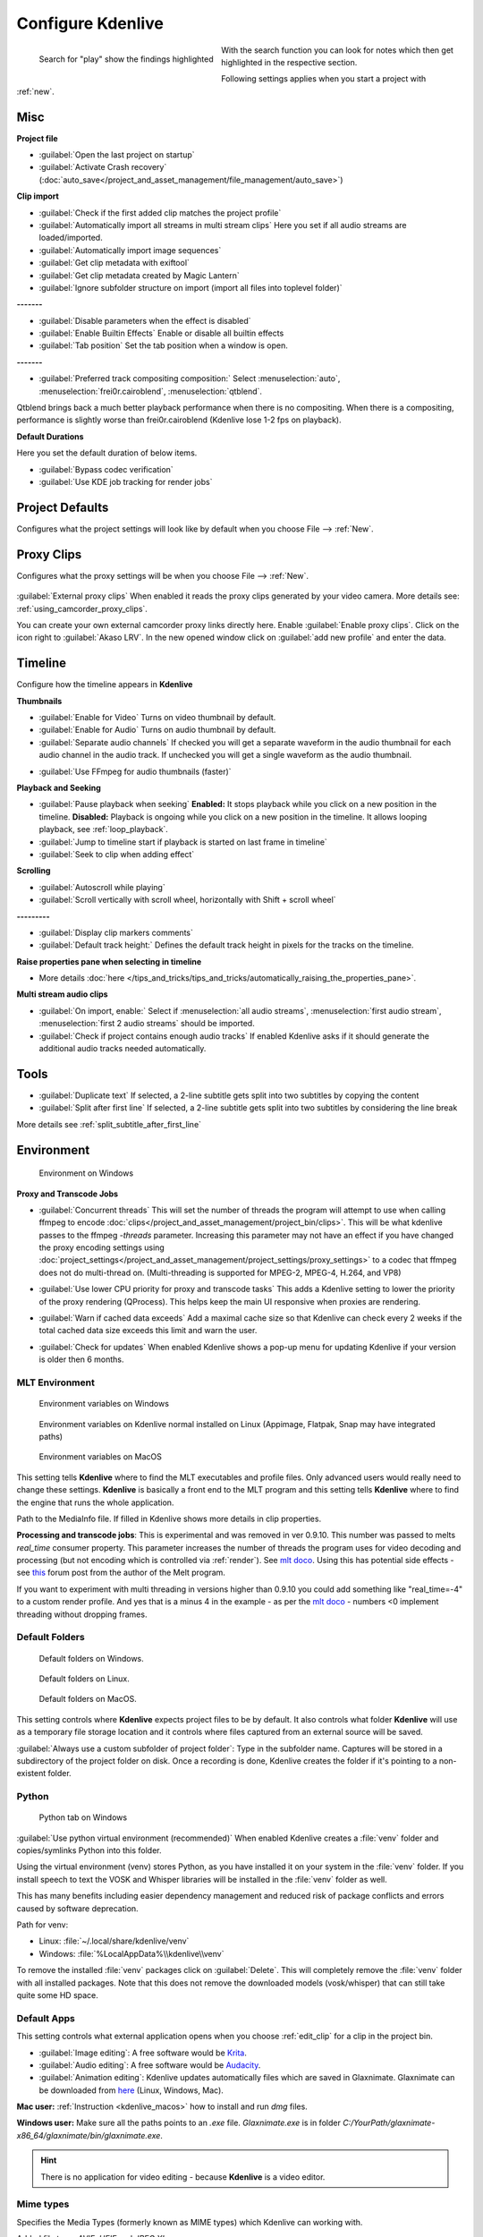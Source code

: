 .. meta::
   :description: Configure settings in Kdenlive video editor
   :keywords: KDE, Kdenlive, setting, file type, editing, timeline, documentation, user manual, video editor, open source, free, learn, easy


.. metadata-placeholder

   :authors: - Claus Christensen
             - Yuri Chornoivan
             - Ttguy (https://userbase.kde.org/User:Ttguy)
             - Bushuev (https://userbase.kde.org/User:Bushuev)
             - Dirkolus (https://userbase.kde.org/User:Dirkolus)
             - Jessej (https://userbase.kde.org/User:Jessej)
             - Jack (https://userbase.kde.org/User:Jack)
             - Roger (https://userbase.kde.org/User:Roger)
             - Eugen Mohr

   :license: Creative Commons License SA 4.0


.. _configure_kdenlive:

Configure Kdenlive
==================

.. versionadded:: 24.02

.. figure:: /images/kdenlive2402_configure-search-field.webp
   :align: left
   :alt: configure search field

   Search for "play" show the findings highlighted 

With the search function you can look for notes which then get highlighted in the respective section.

Following settings applies when you start a project with :ref:`new`.


.. _configure_misc:

Misc
----

.. versionchanged:: 24.12

.. image:: /images/Kdenlive_Configure_misc_24-12.webp
   :width: 500px
   :alt: Kdenlive_Configure_misc

**Project file**

- :guilabel:`Open the last project on startup`

- :guilabel:`Activate Crash recovery` (:doc:`auto_save</project_and_asset_management/file_management/auto_save>`)

**Clip import**

- :guilabel:`Check if the first added clip matches the project profile`

- :guilabel:`Automatically import all streams in multi stream clips` Here you set if all audio streams are loaded/imported.

- :guilabel:`Automatically import image sequences`

- :guilabel:`Get clip metadata with exiftool`

- :guilabel:`Get clip metadata created by Magic Lantern`

- :guilabel:`Ignore subfolder structure on import (import all files into toplevel folder)`

**-------**

- :guilabel:`Disable parameters when the effect is disabled`

- :guilabel:`Enable Builtin Effects` Enable or disable all builtin effects

- :guilabel:`Tab position` Set the tab position when a window is open.

**-------**

- :guilabel:`Preferred track compositing composition:` Select :menuselection:`auto`, :menuselection:`frei0r.cairoblend`, :menuselection:`qtblend`. 

.. versionchanged:: 22.12
  
Qtblend brings back a much better playback performance when there is no compositing. When there is a compositing, performance is slightly worse than frei0r.cairoblend (Kdenlive lose 1-2 fps on playback).

**Default Durations**

Here you set the default duration of below items.

.. deprecated:: 22.08

- :guilabel:`Bypass codec verification`
- :guilabel:`Use KDE job tracking for render jobs`

.. _configure_project_defaults:

Project Defaults
----------------

.. versionchanged:: 22.12

Configures what the project settings will look like by default when you choose File --> :ref:`New`.


.. image:: /images/Kdenlive_Configure_project_defaults_22-12.png
   :width: 500px
   :alt: Kdenlive_Configure_project_defaults

.. _configure_proxy_clips:

Proxy Clips
-----------

.. .. versionchanged:: 22.12
   .. versionchanged:: 24.05

Configures what the proxy settings will be when you choose File --> :ref:`New`.

.. figure:: /images/kdenlive2405_configure_proxy.webp
   :width: 500px
   :alt: Kdenlive_Configure_project_proxy

:guilabel:`External proxy clips` When enabled it reads the proxy clips generated by your video camera. More details see: :ref:`using_camcorder_proxy_clips`.

You can create your own external camcorder proxy links directly here. Enable :guilabel:`Enable proxy clips`. Click on the icon right to :guilabel:`Akaso LRV`. In the new opened window click on :guilabel:`add new profile` and enter the data.

.. _configure_timeline:

Timeline
--------

.. versionchanged:: 22.12

Configure how the timeline appears in **Kdenlive**


.. image:: /images/Configure_Timeline_22-12.png
   :width: 500px
   :alt: Configure_Timeline


**Thumbnails** 

- :guilabel:`Enable for Video` Turns on video thumbnail by default.

- :guilabel:`Enable for Audio` Turns on audio thumbnail by default.

- :guilabel:`Separate audio channels` If checked you will get a separate waveform in the audio thumbnail for each audio channel in the audio track. If unchecked you will get a single waveform as the audio thumbnail.

.. deprecated:: 22.12

- :guilabel:`Use FFmpeg for audio thumbnails (faster)`


**Playback and Seeking**

- :guilabel:`Pause playback when seeking` **Enabled:** It stops playback while you click on a new position in the timeline. **Disabled:** Playback is ongoing while you click on a new position in the timeline. It allows looping playback, see :ref:`loop_playback`.

- :guilabel:`Jump to timeline start if playback is started on last frame in timeline`

- :guilabel:`Seek to clip when adding effect`

**Scrolling**

- :guilabel:`Autoscroll while playing`

- :guilabel:`Scroll vertically with scroll wheel, horizontally with Shift + scroll wheel`

**---------**

- :guilabel:`Display clip markers comments` 

- :guilabel:`Default track height:` Defines the default track height in pixels for the tracks on the timeline.

**Raise properties pane when selecting in timeline**

- More details :doc:`here </tips_and_tricks/tips_and_tricks/automatically_raising_the_properties_pane>`.


**Multi stream audio clips**

- :guilabel:`On import, enable:` Select if :menuselection:`all audio streams`, :menuselection:`first audio stream`, :menuselection:`first 2 audio streams` should be imported.

- :guilabel:`Check if project contains enough audio tracks` If enabled Kdenlive asks if it should generate the additional audio tracks needed automatically.


.. _configure_tools:

Tools
-----

.. versionadded:: 23.04

.. image:: /images/Configure_Tools_23-04.png
   :width: 500px
   :alt: Configure_Tools

- :guilabel:`Duplicate text` If selected, a 2-line subtitle gets split into two subtitles by copying the content 
- :guilabel:`Split after first line` If selected, a 2-line subtitle gets split into two subtitles by considering the line break 

More details see :ref:`split_subtitle_after_first_line`


.. _configure_environment:

Environment
-----------

.. figure:: /images/kdenlive2402_Configure_environment.webp
   :width: 500px
   :alt: Kdenlive_Configure_environment_MLT_Windows

   Environment on Windows

**Proxy and Transcode Jobs**

- :guilabel:`Concurrent threads` This will set the number of threads the program will attempt to use when calling ffmpeg to encode :doc:`clips</project_and_asset_management/project_bin/clips>`. This will be what kdenlive passes to the ffmpeg  *-threads* parameter. Increasing this parameter may not have an effect if you have changed the proxy encoding settings using :doc:`project_settings</project_and_asset_management/project_settings/proxy_settings>` to a codec that ffmpeg does not do multi-thread on. (Multi-threading is supported for MPEG-2, MPEG-4, H.264, and VP8)

.. versionadded:: 22.08

- :guilabel:`Use lower CPU priority for proxy and transcode tasks` This adds a Kdenlive setting to lower the priority of the proxy rendering (QProcess). This helps keep the main UI responsive when proxies are rendering.

.. versionadded:: 22.12

- :guilabel:`Warn if cached data exceeds` Add a maximal cache size so that Kdenlive can check every 2 weeks if the total cached data size exceeds this limit and warn the user.

.. versionadded:: 24.02

- :guilabel:`Check for updates` When enabled Kdenlive shows a pop-up menu for updating Kdenlive if your version is older then 6 months.

MLT Environment
~~~~~~~~~~~~~~~

.. figure:: /images/kdenlive2402_configure_environment_MLT_Windows.webp
   :width: 500px
   :alt: Kdenlive_Configure_environment_MLT_Windows

   Environment variables on Windows

.. figure:: /images/Kdenlive_Configure_environment_MLT_Linux.png
   :width: 500px
   :alt: Kdenlive_Configure_environment_MLT_Linux

   Environment variables on Kdenlive normal installed on Linux (Appimage, Flatpak, Snap may have integrated paths)

.. figure:: /images/Kdenlive_Configure_environment_MLT_MacOS.png
   :width: 500px
   :alt: Kdenlive_Configure_environment_MLT_Windows

   Environment variables on MacOS


This setting tells **Kdenlive** where to find the MLT executables and profile files. Only advanced users would really need to change these settings. **Kdenlive** is basically a front end to the MLT program and this setting tells **Kdenlive** where to find the engine that runs the whole application.

Path to the MediaInfo file. If filled in Kdenlive shows more details in clip properties.


.. deprecated:: 19.04

**Processing and transcode jobs**: This is experimental and was removed in ver 0.9.10. This number was passed to melts *real_time* consumer property. This parameter increases the number of threads the program uses for video decoding and processing (but not encoding which is controlled via :ref:`render`).  See `mlt doco <https://www.mltframework.org/faq/#does-mlt-take-advantage-of-multiple-cores-or-how-do-i-enable-parallel-processing>`_. Using this has potential side effects - see `this <https://forum.kde.org/viewtopic.php%3Ff=265&t=122140.html#p317318>`_ forum post from the author of the Melt program.

If you want to experiment with multi threading in versions higher than 0.9.10  you could add something like "real_time=-4" to a custom render profile.  And yes that is a minus 4 in the example - as per the    `mlt doco <https://www.mltframework.org/faq/#does-mlt-take-advantage-of-multiple-cores-or-how-do-i-enable-parallel-processing>`_ - numbers <0 implement threading without dropping frames.


Default Folders
~~~~~~~~~~~~~~~

.. .. versionchanged:: 22.08
   .. versionchanged:: 24.05

.. figure:: /images/kdenlive2405_configure_environment_default_folders.webp
   :width: 500px
   :alt: Kdenlive_Configure_environment_default_folders

   Default folders on Windows.

.. figure:: /images/kdenlive2405_configure_environment_default_folders_Linux.webp
   :width: 500px
   :alt: Kdenlive_Configure_environment_default_folders_Linux

   Default folders on Linux.

.. figure:: /images/kdenlive2405_configure_environment_default_folders_MacOS.webp
   :width: 500px
   :alt: Kdenlive_Configure_environment_default_folders_MacOS

   Default folders on MacOS.


This setting controls where **Kdenlive** expects project files to be by default. It also controls what folder **Kdenlive** will use as a temporary file storage location and it controls where files captured from an external source will be saved.

:guilabel:`Always use a custom subfolder of project folder`: Type in the subfolder name. Captures will be stored in a subdirectory of the project folder on disk. Once a recording is done, Kdenlive creates the folder if it's pointing to a non-existent folder. 

.. _settings_environment_python:


.. .. versionadded:: 24.02

Python
~~~~~~

.. figure:: /images/kdenlive2402_configure_environment_python.webp
   :width: 500px
   :alt: Kdenlive_Configure_environment_python

   Python tab on Windows

:guilabel:`Use python virtual environment (recommended)` When enabled Kdenlive creates a :file:`venv` folder and copies/symlinks Python into this folder.

Using the virtual environment (venv) stores Python, as you have installed it on your system in the :file:`venv` folder.  If you install speech to text the VOSK and Whisper libraries will be installed in the :file:`venv` folder as well.

This has many benefits including easier dependency management and reduced risk of package conflicts and errors caused by software deprecation.

Path for venv:

- Linux: :file:`~/.local/share/kdenlive/venv`
- Windows: :file:`%LocalAppData%\\kdenlive\\venv`

To remove the installed :file:`venv` packages click on :guilabel:`Delete`. This will completely remove the :file:`venv` folder with all installed packages. Note that this does not remove the downloaded models (vosk/whisper) that can still take quite some HD space.

.. _default_apps:

Default Apps
~~~~~~~~~~~~

.. image:: /images/Kdenlive_Configure_environment_default_apps.png
   :width: 500px
   :alt: Kdenlive_Configure_environment_default_apps

This setting controls what external application opens when you choose :ref:`edit_clip` for a clip in the project bin. 

- :guilabel:`Image editing`: A free software would be `Krita <https://www.audacityteam.org/>`_.

- :guilabel:`Audio editing`: A free software would be `Audacity <https://krita.org/en/>`_.

- :guilabel:`Animation editing`: Kdenlive updates automatically files which are saved in Glaxnimate. Glaxnimate can be downloaded from `here <https://glaxnimate.mattbas.org/>`_ (Linux, Windows, Mac).

**Mac user:** :ref:`Instruction <kdenlive_macos>` how to install and run `dmg` files.

**Windows user:** Make sure all the paths points to an `.exe` file. `Glaxnimate.exe` is in folder `C:/YourPath/glaxnimate-x86_64/glaxnimate/bin/glaxnimate.exe`.


.. hint::

   There is no application for video editing - because **Kdenlive** is a video editor.

Mime types
~~~~~~~~~~

.. image:: /images/Kdenlive_Configure_environment_mime_types.png
   :width: 500px
   :alt: Kdenlive_Configure_environment_mime_types

Specifies the Media Types (formerly known as MIME types) which Kdenlive can working with.

.. versionadded:: 22.08

Added file type: `AVIF`, `HEIF` and `JPEG XL`

Added animation file type: `Json` (Lottie animations) and `rawr` (Glaxnimate animation)

.. _configure_colors:

Colors and Guides
-----------------

.. image:: /images/Kdenlive_Configure_colors_22-12.png
   :width: 500px
   :alt: Kdenlive_Configure_colors

- :guilabel:`Audio thumbnail colors` Click on the color bar and change the color of the audio wave thumbnail.

.. versionadded:: 22.08

- :guilabel:`Monitor overlay color` Click on the color bar and change the color of the monitor overlay lines. See :ref:`ui-monitors_display_toolbar`

.. versionchanged:: 22.12
   Moved from tab :ref:`configure_playback`

- :guilabel:`Monitor background color` Click on the color bar and change the color of the monitor background.

.. versionadded:: 22.12

- :guilabel:`Guides and Markers Categories` This allows you to add categories. Selected categories can be edited and deleted.   


.. _configure_speech_to_text:

Speech To Text
--------------

.. image:: /images/Kdenlive_Configure_speech-to-text_VOSK_23-04.png
   :scale: 75%
   :alt: Kdenlive_Configure_speech-to-text

More details about speech to text see :ref:`here <effects-speech_to_text>`. 


.. _configure_playback:

Playback
--------

.. .. versionchanged:: 22.12

.. .. versionchanged:: 24.05

Configure the Video and Audio drivers and devices. For advanced users only.


.. figure:: /images/kdenlive2405_configure-playback.webp
   :width: 500px
   :alt: Kdenlive_Configure_playback

   Playback view on Windows.

.. figure:: /images/Kdenlive_Configure_playback_Linux.png
   :width: 500px
   :alt: Kdenlive_Audio_Driver_Linux

   :guilabel:`Audio driver` on Linux.

.. figure:: /images/Kdenlive_Configure_playback_MacOS.png
   :width: 500px
   :alt: Kdenlive_Audio_Driver_MacOS

   :guilabel:`Audio driver` on MAcOS.

:guilabel:`Audio driver` on Windows

- WinMM (Win7), Wasapi (Win10), DirectSound. If you have any audio issue or playback stuttering you may change to another audio driver.

.. ++++++++++++++++++++++++++++++++++++++++++++++++++++++++++++++++++++++++++++++++++++++++++++++++++
   The following part is obsolet since version 24.02.0 with the change to Qt6. Qt6 uses the platform native GPU access. 

   :In version 0.9.4 of **Kdenlive**, checking the "use Open GL for video playback" checkbox turns on the ability to have audio scrubbing available for use in the clips.  Audio scrubbing lets you hear the audio at the playhead position as you drag the playhead so you can quickly find a particular sound or event in the audio. This feature can be useful for placing the play head at the correct spot in the clip relative to an important bit of audio.

   In ver 15.04 or higher, there is no "use Open GL for video playback" checkbox  - Open GL is used by default. On Windows you can set the OpenGL backend under :menuselection:`Settings --> OpenGL Backend`  


.. versionchanged:: 22.12

- :guilabel:`Monitor background color` moved to :ref:`configure_colors`    

- :guilabel:`Enable Audio Scrubbing` and :guilabel:`Preview Volume` are removed as the UI element is a duplicate of the volume slider in the monitors hamburger menu. See :ref:`Clip Monitor<ui-monitors_clip_monitor_hamburger>` and :ref:`Project Monitor<project_monitor_hamburger>`



.. _configure_capture:

Capture
-------


Configure Screen Grab Capture
~~~~~~~~~~~~~~~~~~~~~~~~~~~~~

.. image:: /images/Kdenlive_Configure_screen_grab_23-04.png
   :width: 500px
   :alt: Kdenlive_Configure_screen_grab

These settings configure screen grab within **Kdenlive**. More details see :doc:`here </project_and_asset_management/capturing_video>`.

Blackmagic
~~~~~~~~~~

.. image:: /images/Kdenlive_Configure_screen_grab_Blackmagic_22-12.png
   :width: 500px
   :alt: Kdenlive_Configure_screen_grab_Blackmagic

If you have a Blackmagic DecLink video capture card you can set here the import parameter.

.. _configure_audio_capture:

Audio
~~~~~

.. image:: /images/Kdenlive_Configure_screen_grab_audio_22-12.png
   :width: 500px
   :alt: Kdenlive_Configure_screen_grab_audio

Microphone settings, either for screen :doc:`capturing</project_and_asset_management/capturing_video>` or for :doc:`capturing audio</project_and_asset_management/capturing_audio>` direct into the timeline.

.. versionadded:: 22.12

:guilabel:`Disable countdown before recording`

.. note::

  At least Firewire capture was removed in porting to KDE 5 due to lack of manpower.
  
  Following paragraph is for history reason only.

Configure the :doc:`capturing</project_and_asset_management/capturing_video>` devices (Firewire, FFmpeg, Screen Grab, Blackmagic, Audio) from this section.


Configure Firewire Capture
~~~~~~~~~~~~~~~~~~~~~~~~~~

The image shows the Configure Firewire capture tab which can be accessed from the :menuselection:`Settings --> Configure Kdenlive` menu or from the spanner icon in the capturing.


.. image:: /images/Kdenlive_Configure_Capture.png
   :width: 500px
   :alt: Kdenlive_Configure_Capture



The firewire capture functionality uses the `dvgrab <http://linux.die.net/man/1/dvgrab>`_ program.
The settings applied here to define how dvgrab will be used to capture the video. 

**Capture Format options** are

* DV RAW
* DV AVI Type 1
* DV AVI Type 2
* HDV

The first three are quality-wise the same (exactly the same DV 25Mb/s standard definition codec), just packed differently into the file. Type 2 seems to be the most widely supported by other applications.

The raw format contains just the plain video frames (with audio interleaved) without any additional information. Raw is useful for some Linux software. Files in this format can also be played with Windows QuickTime when renamed to :file:`file.dv`.

AVI files may contain multiple streams. Typically, they include one video and one audio stream. The native DV stream format already includes the audio interleaved into its video stream. A type 1 DV AVI file only includes one DV video stream where the audio must be extracted from the DV video stream. A type 2 DV AVI file includes a separate audio stream in addition to the audio data already interleaved in the DV video stream. Therefore, the type 2 DV AVI file is redundant and consumes more space.

HDV is a high-definition format used on tape-based HD camcorders.

**Add recording time to captured file name** option: If this is unchecked then each captured file will get a sequential number post-pended to the file names listed in the Capture file name setting. With this checked, date and timestamp (derived from when the footage was captured) is post-pended to the capture file name, e.g. **capture2012.07.15_11-38-37.dv**

**Automatically start a new file on scene cut** option:  With this checked it tries to detect whenever a new recording starts, and store it into a separate file. This is the -autosplit parameter in  `dvgrab <http://linux.die.net/man/1/dvgrab>`_  and it works by detecting timecode discontinuities from the source footage.  Where a timecode discontinuity is anything backward or greater than one second it will start a new capture file.

The **dvgrab additional parameters** edit box allows you to add extra dvgrab switches to the capture process that will run. See  `dvgrab manual <http://linux.die.net/man/1/dvgrab>`_ for more info.


.. _configure_jog_shuttle:

Jog Shuttle
-----------


Configure a connected Jog-Shuttle device. Contour ShuttlePro and Contour ShuttleXpress are known to work.

.. image:: /images/Kdenlive_Configure_jog-shuttle.png
   :width: 500px
   :alt: Kdenlive_Configure_screen_jog-shuttle


.. _configure_jog_shuttle_linux:

Linux
~~~~~

Ensure that your Jog-Shuttle device is connected via USB and working. An udev rule is necessary to correct the access rights to the device file: Create a file /etc/udev/rules.d/90-contour-shuttleXpress.rules with the line:


.. code-block:: bash
  
   SUBSYSTEMS"usb", ATTRS{idVendor}

.. code-block:: bash

   "0b33", ATTRS{idProduct}=="0020", MODE="0444"

for Contour ShuttleXpress or


.. code-block:: bash
  
   SUBSYSTEMS"usb", ATTRS{idVendor}

.. code-block:: bash

   "0b33", ATTRS{idProduct}=="0030", MODE="0444"

for Contour ShuttlePRO V2. Obtain the device file by a command


.. code-block:: bash

   fgrep Contour -A4 /proc/bus/input/devices

The last line of the output says


.. code-block:: bash
  
   H: Handlers=mouse0 event3

which should tell the device file to be entered into kdenlive's setting dialog: In the text field enter /dev/input/**event3** (use the last word on the line above to specify the device file in /dev/input), set the buttons and apply the changes.


.. image:: /images/KDENLIVE_Configure_jog_shuttle.png
   :width: 500px
   :alt: KDENLIVE_Configure_jog_shuttle



Enable Jog-Shuttle. For the Contour ShuttleXpress the buttons 5 - 9 are relevant, whereas Contour ShuttlePro uses all buttons. The actions for the jog- and the shuttle wheel are working as expected.


.. _configure_jog_shuttle_windows:

Windows
~~~~~~~

On the desktop, bottom-right opens the system tray. Right-click on the Contour icon and choose "Open control Panel". 


.. image:: /images/Contour_open-cotrol-panel.png
   :alt: Contour_open-cotrol-panel

  

In the configuration window choose under "Application setting" the program "Adobe Premiere Pro CS&amp;CC (Edit)". Then click on :menuselection:`Options --> Create new settings --> Copy contents from Current Settings`. 


.. image:: /images/Contour_new_settings.png
   :alt: Contour_new_settings

  

Then choose Kdenlive.exe in C:\Program Files\kdenlive\bin. 


.. image:: /images/Contour_Design_Choose_Aplication.png
   :alt: Contour_Design_Choose_Aplication

  

Now the basic functionality should work. Adjust the buttons of the shuttle with shortcuts as you like.

.. hint::

   You can make Kdenlive settings from scratch using :menuselection:`Options --> Create new settings --> Create Empty Settings` when creating new settings.


.. _configure_transcode:

Transcode
---------


This controls the :ref:`transcode` functionality. The parameters section are ffmpeg parameters. Find help on them by issuing ``ffmpeg -h`` at a command line.


.. image:: /images/Kdenlive_Configure_transcode.png
   :width: 500px
   :alt: Kdenlive_Configure_transcode



Transcode Options
~~~~~~~~~~~~~~~~~

.. list-table::
  :header-rows: 1

  * -  Option 
    -  Description 
    -  Parameters 
    -  Meanings of Parameters
  * -  Wav 48000Hz 
    -  Extract audio as WAV file 
    -  -vn -ar 48000 
    -  -vn=disable video, -ar 48000 = set audio sampling rate to 48kHz 
  * -  Remux with MKV 
    -  - 
    -  -vcodec copy -acodec copy -sn 
    -  copy the video and the audio. -sn = disable subtitles 
  * -  Remux MPEG-2 PS/VOB 
    -  Fix audio sync in MPEG-2 vob files 
    -  -vcodec copy -acodec copy 
    -  copy the video and the audio 


